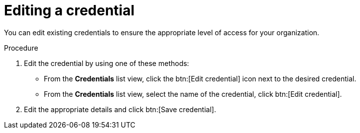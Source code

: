 :_mod-docs-content-type: PROCEDURE
[id="eda-edit-credential"]

= Editing a credential

[role="_abstract"]
You can edit existing credentials to ensure the appropriate level of access for your organization.

.Procedure

. Edit the credential by using one of these methods:
* From the *Credentials* list view, click the btn:[Edit credential] icon next to the desired credential.
* From the *Credentials* list view, select the name of the credential, click btn:[Edit credential].
. Edit the appropriate details and click btn:[Save credential].
